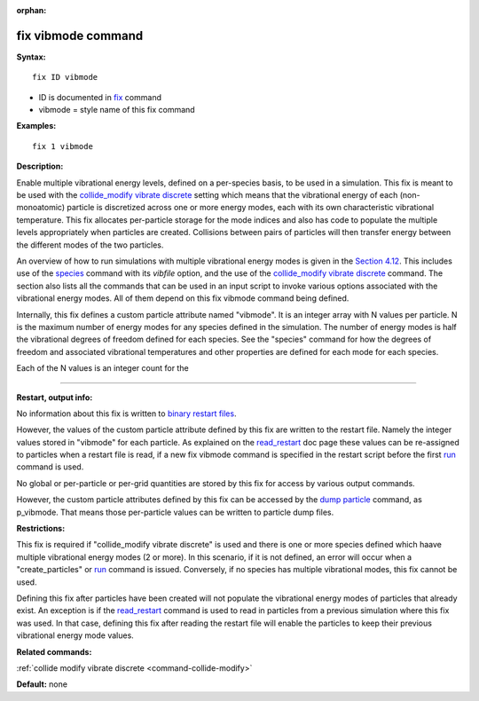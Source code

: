 :orphan:

.. index:: fix vibmode

.. _command-fix-vibmode:

###################
fix vibmode command
###################

**Syntax:**

::

   fix ID vibmode 

-  ID is documented in `fix <fix.html>`__ command
-  vibmode = style name of this fix command

**Examples:**

::

   fix 1 vibmode 

**Description:**

Enable multiple vibrational energy levels, defined on a per-species
basis, to be used in a simulation. This fix is meant to be used with the
`collide_modify vibrate discrete <collide_modify.html>`__ setting which
means that the vibrational energy of each (non-monoatomic) particle is
discretized across one or more energy modes, each with its own
characteristic vibrational temperature. This fix allocates per-particle
storage for the mode indices and also has code to populate the multiple
levels appropriately when particles are created. Collisions between
pairs of particles will then transfer energy between the different modes
of the two particles.

An overview of how to run simulations with multiple vibrational energy
modes is given in the `Section 4.12 <Section_howto.html#howto_12>`__.
This includes use of the `species <species.html>`__ command with its
*vibfile* option, and the use of the `collide_modify vibrate
discrete <collide_modify.html>`__ command. The section also lists all
the commands that can be used in an input script to invoke various
options associated with the vibrational energy modes. All of them depend
on this fix vibmode command being defined.

Internally, this fix defines a custom particle attribute named
"vibmode". It is an integer array with N values per particle. N is the
maximum number of energy modes for any species defined in the
simulation. The number of energy modes is half the vibrational degrees
of freedom defined for each species. See the "species" command for how
the degrees of freedom and associated vibrational temperatures and other
properties are defined for each mode for each species.

Each of the N values is an integer count for the

--------------

**Restart, output info:**

No information about this fix is written to `binary restart
files <restart.html>`__.

However, the values of the custom particle attribute defined by this fix
are written to the restart file. Namely the integer values stored in
"vibmode" for each particle. As explained on the
`read_restart <read_restart.html>`__ doc page these values can be
re-assigned to particles when a restart file is read, if a new fix
vibmode command is specified in the restart script before the first
`run <run.html>`__ command is used.

No global or per-particle or per-grid quantities are stored by this fix
for access by various output commands.

However, the custom particle attributes defined by this fix can be
accessed by the `dump particle <dump.html>`__ command, as p_vibmode.
That means those per-particle values can be written to particle dump
files.

**Restrictions:**

This fix is required if "collide_modify vibrate discrete" is used and
there is one or more species defined which haave multiple vibrational
energy modes (2 or more). In this scenario, if it is not defined, an
error will occur when a "create_particles" or `run <run.html>`__ command
is issued. Conversely, if no species has multiple vibrational modes,
this fix cannot be used.

Defining this fix after particles have been created will not populate
the vibrational energy modes of particles that already exist. An
exception is if the `read_restart <read_restart.html>`__ command is used
to read in particles from a previous simulation where this fix was used.
In that case, defining this fix after reading the restart file will
enable the particles to keep their previous vibrational energy mode
values.

**Related commands:**

:ref:`collide modify vibrate discrete <command-collide-modify>`

**Default:** none
